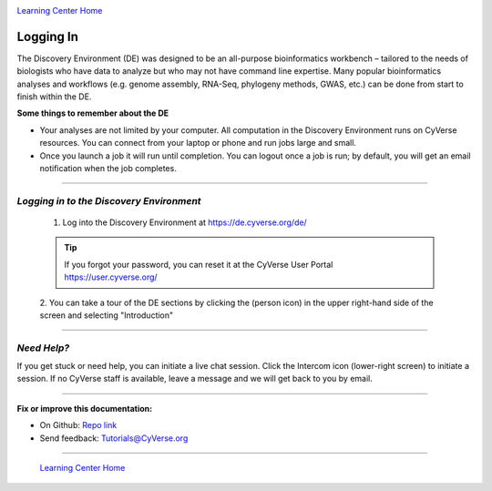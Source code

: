 |CyVerse logo|_

|Home_Icon|_
`Learning Center Home <http://learning.cyverse.org/>`_


Logging In
----------

The Discovery Environment (DE) was designed to be an all-purpose bioinformatics
workbench – tailored to the needs of biologists who have data to analyze but who
may not have command line expertise. Many popular bioinformatics analyses and
workflows (e.g. genome assembly, RNA-Seq, phylogeny methods, GWAS, etc.) can be
done from start to finish within the DE.

**Some things to remember about the DE**

- Your analyses are not limited by your computer. All computation in the
  Discovery Environment runs on CyVerse resources. You can connect from your
  laptop or phone and run jobs large and small.
- Once you launch a job it will run until completion. You can logout once a job
  is run; by default, you will get an email notification when the job completes.

----

*Logging in to the Discovery Environment*
~~~~~~~~~~~~~~~~~~~~~~~~~~~~~~~~~~~~~~~~~~~~

  1. Log into the Discovery Environment at `https://de.cyverse.org/de/ <https://de.cyverse.org/de/>`_

  .. Tip::
    If you forgot your password, you can reset it at the CyVerse User Portal `https://user.cyverse.org/ <https://user.cyverse.org/>`_

  2. You can take a tour of the DE sections by clicking the |person_icon|
  (person icon) in the upper right-hand side of the screen and selecting "Introduction"

..
	#### Comment: Suggested style guide:
	1. Steps begin with a verb or preposition: Click on... OR Under the "Results Menu"
	2. Locations of files listed parenthetically, separated by carets, ultimate object in bold
	(Username > analyses > *output*)
	3. Buttons and/or keywords in bold: Click on **Apps** OR select **Arabidopsis**
	4. Primary menu titles in double quotes: Under "Input" choose...
	5. Secondary menu titles or headers in single quotes: For the 'Select Input' option choose...
	####

----

*Need Help?*
~~~~~~~~~~~~~~~~~~~~~~~~~~~~~~~~~~~~~~~~~~~~

|intercom_icon| If you get stuck or need help, you can initiate a live chat
session. Click the Intercom icon (lower-right screen) to initiate a session. If
no CyVerse staff is available, leave a message and we will get back to you by
email.





----

**Fix or improve this documentation:**

- On Github: `Repo link <https://github.com/CyVerse-learning-materials/discovery_environment_guide>`_
- Send feedback: `Tutorials@CyVerse.org <Tutorials@CyVerse.org>`_

----

  |Home_Icon|_
  `Learning Center Home <http://learning.cyverse.org/>`_

.. |CyVerse logo| image:: ./img/cyverse_rgb.png
    :width: 500
    :height: 100
.. _CyVerse logo: http://learning.cyverse.org/
.. |Home_Icon| image:: ./img/homeicon.png
    :width: 25
    :height: 25
.. _Home_Icon: http://learning.cyverse.org/
.. |person_icon| image:: ./img/de/person_icon.png
    :width: 15
    :height: 15
.. |intercom_icon| image:: ./img/de/intercom.png
    :width: 25
    :height: 30
